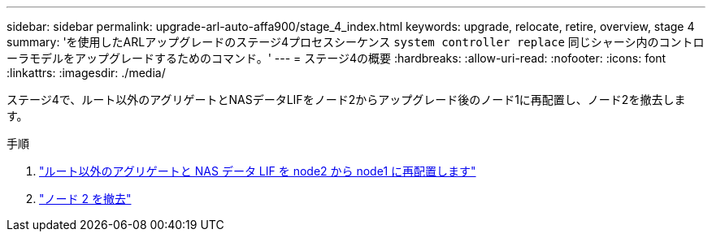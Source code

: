 ---
sidebar: sidebar 
permalink: upgrade-arl-auto-affa900/stage_4_index.html 
keywords: upgrade, relocate, retire, overview, stage 4 
summary: 'を使用したARLアップグレードのステージ4プロセスシーケンス `system controller replace` 同じシャーシ内のコントローラモデルをアップグレードするためのコマンド。' 
---
= ステージ4の概要
:hardbreaks:
:allow-uri-read: 
:nofooter: 
:icons: font
:linkattrs: 
:imagesdir: ./media/


[role="lead"]
ステージ4で、ルート以外のアグリゲートとNASデータLIFをノード2からアップグレード後のノード1に再配置し、ノード2を撤去します。

.手順
. link:relocate_non_root_aggr_nas_lifs_from_node2_to_node1.html["ルート以外のアグリゲートと NAS データ LIF を node2 から node1 に再配置します"]
. link:retire_node2.html["ノード 2 を撤去"]

